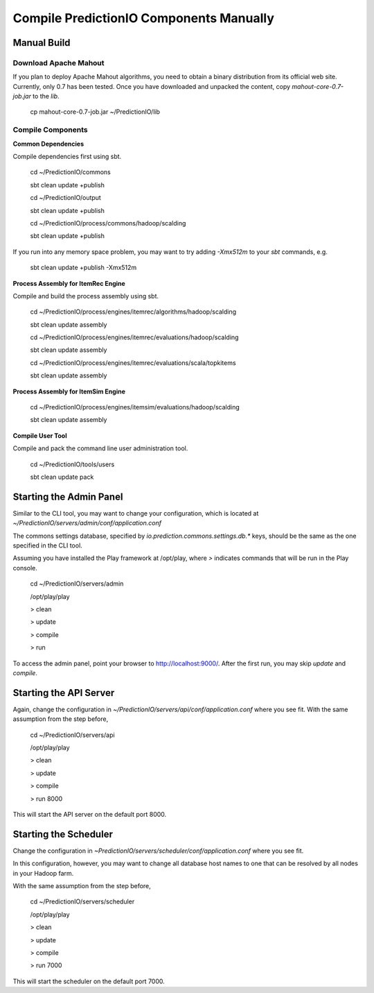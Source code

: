 ========================================
Compile PredictionIO Components Manually
========================================

Manual Build
------------

Download Apache Mahout
~~~~~~~~~~~~~~~~~~~~~~

If you plan to deploy Apache Mahout algorithms, you need to obtain a binary distribution from its official web site.
Currently, only 0.7 has been tested.
Once you have downloaded and unpacked the content, copy `mahout-core-0.7-job.jar` to the `lib`.

    cp mahout-core-0.7-job.jar ~/PredictionIO/lib

Compile Components
~~~~~~~~~~~~~~~~~~

**Common Dependencies**

Compile dependencies first using sbt.

    cd ~/PredictionIO/commons

    sbt clean update +publish

    cd ~/PredictionIO/output

    sbt clean update +publish

    cd ~/PredictionIO/process/commons/hadoop/scalding

    sbt clean update +publish

If you run into any memory space problem, you may want to try adding `-Xmx512m` to your `sbt` commands, e.g.

    sbt clean update +publish -Xmx512m

**Process Assembly for ItemRec Engine**

Compile and build the process assembly using sbt.

    cd ~/PredictionIO/process/engines/itemrec/algorithms/hadoop/scalding

    sbt clean update assembly

    cd ~/PredictionIO/process/engines/itemrec/evaluations/hadoop/scalding

    sbt clean update assembly

    cd ~/PredictionIO/process/engines/itemrec/evaluations/scala/topkitems

    sbt clean update assembly

**Process Assembly for ItemSim Engine**

    cd ~/PredictionIO/process/engines/itemsim/evaluations/hadoop/scalding

    sbt clean update assembly

**Compile User Tool**

Compile and pack the command line user administration tool.

    cd ~/PredictionIO/tools/users

    sbt clean update pack


Starting the Admin Panel
------------------------

Similar to the CLI tool, you may want to change your configuration, which is located at
`~/PredictionIO/servers/admin/conf/application.conf`

The commons settings database, specified by `io.prediction.commons.settings.db.*` keys,
should be the same as the one specified in the CLI tool.

Assuming you have installed the Play framework at /opt/play,
where `>` indicates commands that will be run in the Play console.

    cd ~/PredictionIO/servers/admin

    /opt/play/play

    > clean

    > update

    > compile

    > run

To access the admin panel, point your browser to http://localhost:9000/.
After the first run, you may skip `update` and `compile`.

Starting the API Server
------------------------

Again, change the configuration in `~/PredictionIO/servers/api/conf/application.conf`
where you see fit. With the same assumption from the step before,

    cd ~/PredictionIO/servers/api

    /opt/play/play

    > clean

    > update

    > compile

    > run 8000

This will start the API server on the default port 8000.

Starting the Scheduler
----------------------

Change the configuration in `~PredictionIO/servers/scheduler/conf/application.conf`
where you see fit.

In this configuration, however, you may want to change all database host names to one
that can be resolved by all nodes in your Hadoop farm.

With the same assumption from the step before,

    cd ~/PredictionIO/servers/scheduler

    /opt/play/play

    > clean

    > update

    > compile

    > run 7000

This will start the scheduler on the default port 7000.
